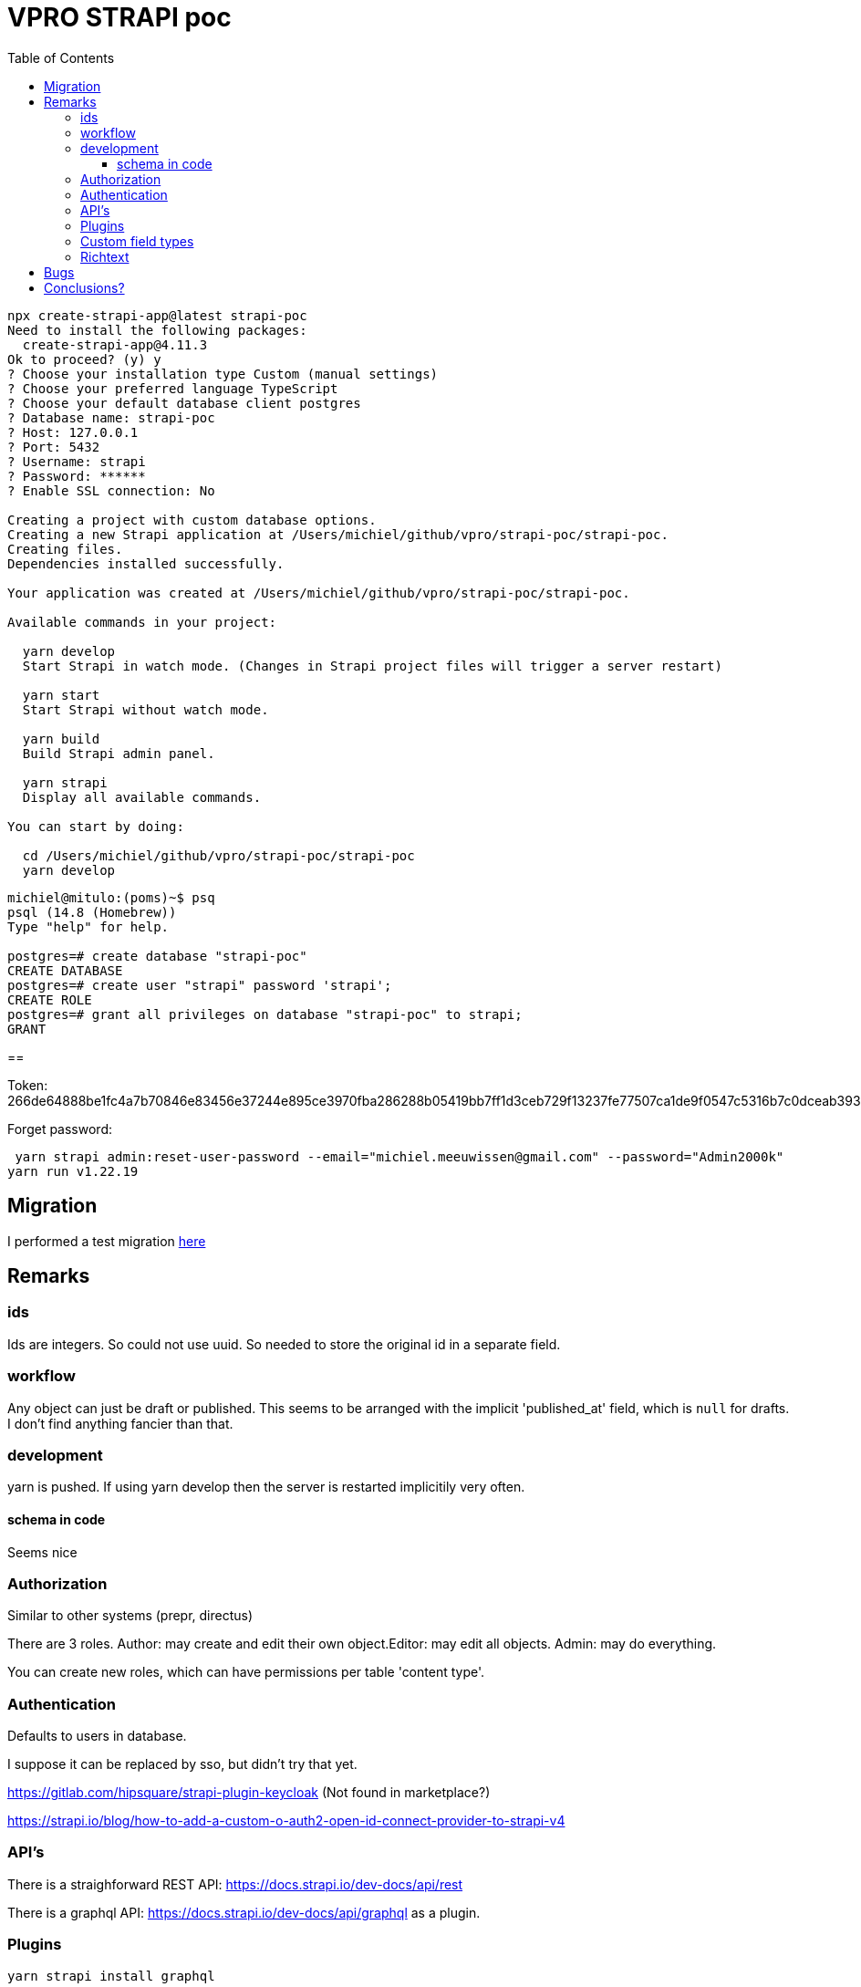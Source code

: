 = VPRO STRAPI poc
:toc:
:toclevels: 4

[source, bash]
----
npx create-strapi-app@latest strapi-poc
Need to install the following packages:
  create-strapi-app@4.11.3
Ok to proceed? (y) y
? Choose your installation type Custom (manual settings)
? Choose your preferred language TypeScript
? Choose your default database client postgres
? Database name: strapi-poc
? Host: 127.0.0.1
? Port: 5432
? Username: strapi
? Password: ******
? Enable SSL connection: No

Creating a project with custom database options.
Creating a new Strapi application at /Users/michiel/github/vpro/strapi-poc/strapi-poc.
Creating files.
Dependencies installed successfully.

Your application was created at /Users/michiel/github/vpro/strapi-poc/strapi-poc.

Available commands in your project:

  yarn develop
  Start Strapi in watch mode. (Changes in Strapi project files will trigger a server restart)

  yarn start
  Start Strapi without watch mode.

  yarn build
  Build Strapi admin panel.

  yarn strapi
  Display all available commands.

You can start by doing:

  cd /Users/michiel/github/vpro/strapi-poc/strapi-poc
  yarn develop



----

[source, psql]
----
michiel@mitulo:(poms)~$ psq
psql (14.8 (Homebrew))
Type "help" for help.

postgres=# create database "strapi-poc"
CREATE DATABASE
postgres=# create user "strapi" password 'strapi';
CREATE ROLE
postgres=# grant all privileges on database "strapi-poc" to strapi;
GRANT
----

==

Token: 266de64888be1fc4a7b70846e83456e37244e895ce3970fba286288b05419bb7ff1d3ceb729f13237fe77507ca1de9f0547c5316b7c0dceab39344c6a7da2d2d3dbcca412dff6332f74d999d554dfd0000832957a70f4f181c34280a03c12c5bec4d8fcf21a01bfa402dc59e89c911986260fafcf244a312fa5ee72168a27c51


Forget password:

[source, bash]]
----
 yarn strapi admin:reset-user-password --email="michiel.meeuwissen@gmail.com" --password="Admin2000k"
yarn run v1.22.19
----

== Migration

I performed a test migration link:./migrate-test/3voor12-updates.py[here]


== Remarks

=== ids
Ids are integers. So could not use uuid. So needed to store the original id in a separate field.

=== workflow

Any object can just be draft or published. This seems to be arranged with the implicit 'published_at' field, which is `null` for drafts.
I don't find anything fancier than that.


=== development

yarn is pushed. If using yarn develop then the server is restarted implicitily very often.

==== schema in code

Seems nice


=== Authorization

Similar to other systems (prepr, directus)

There are 3 roles. Author: may create and edit their own object.Editor: may edit all objects. Admin: may do everything.

You can create new roles, which can have permissions per table 'content type'.


=== Authentication

Defaults to users in database.

I suppose it can be replaced by sso, but didn't try that yet.

https://gitlab.com/hipsquare/strapi-plugin-keycloak (Not found in marketplace?)

https://strapi.io/blog/how-to-add-a-custom-o-auth2-open-id-connect-provider-to-strapi-v4

=== API's

There is a straighforward REST API: https://docs.strapi.io/dev-docs/api/rest

There is a graphql API: https://docs.strapi.io/dev-docs/api/graphql as a plugin.

=== Plugins

[source, bash]
----
yarn strapi install graphql

----

let's see what happens


=== Custom field types

https://docs.strapi.io/dev-docs/custom-fields

I haven't done this yet, but there are plugin which do stuff like 'country select' and 'encryptable field', which probably proofs that most things we might want are possible without support.

=== Richtext

Rich text is stored as markdown. So during conversion we need to convert the html to markdown.

I actually think this may be preferabble over html. Though I might have preferred asciidoc, which is better defined.

There are plugins for ckeditor


== Bugs

- I started with a collection type '3voor12update', which just gives errors. Drievoor12update works.
- http://localhost:1337/admin/list-plugins is something giving empty responses

== Conclusions?

- STRAPI too seems to be a straight forward headless cms.
- Backend by a relational database
- Can be self-hosted easily
- Develop in development mode, which may change local files, which can be simply committed then.
- ids are integers.
- I don't know whether the api can be deployed separately from the admin interface. Probably.
- There are plugins available for all kind of things.
- workflow is limited.
- there is a discord community
